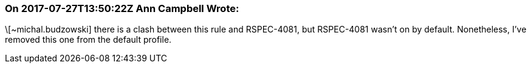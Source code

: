 === On 2017-07-27T13:50:22Z Ann Campbell Wrote:
\[~michal.budzowski] there is a clash between this rule and RSPEC-4081, but RSPEC-4081 wasn't on by default. Nonetheless, I've removed this one from the default profile.

